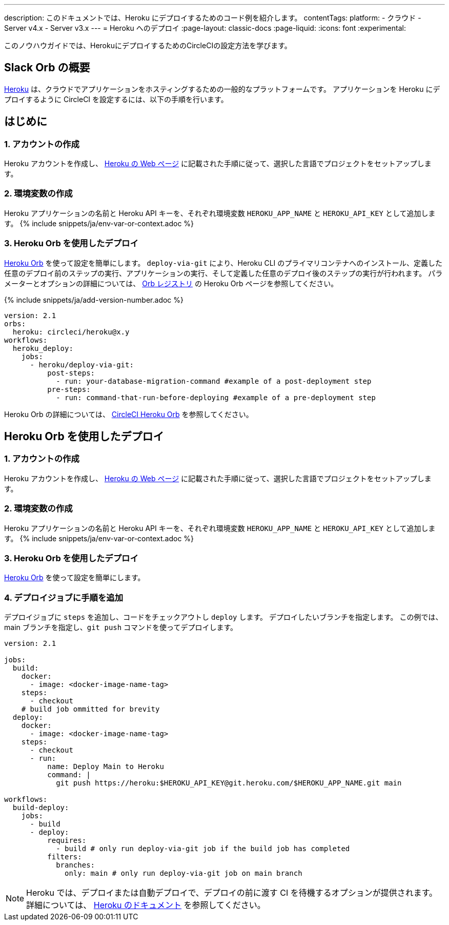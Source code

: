 ---

description: このドキュメントでは、Heroku にデプロイするためのコード例を紹介します。
contentTags:
  platform:
  - クラウド
  - Server v4.x
  - Server v3.x
---
= Heroku へのデプロイ
:page-layout: classic-docs
:page-liquid:
:icons: font
:experimental:

このノウハウガイドでは、HerokuにデプロイするためのCircleCIの設定方法を学びます。

[#introduction]
== Slack Orb の概要

link:https://www.heroku.com/[Heroku] は、クラウドでアプリケーションをホスティングするための一般的なプラットフォームです。 アプリケーションを Heroku にデプロイするように CircleCI を設定するには、以下の手順を行います。

== はじめに

[#create-account]
=== 1.  アカウントの作成

Heroku アカウントを作成し、 link:https://devcenter.heroku.com/start[Heroku の Web ページ] に記載された手順に従って、選択した言語でプロジェクトをセットアップします。

[#create-env-vars]
=== 2. 環境変数の作成

Heroku アプリケーションの名前と Heroku API キーを、それぞれ環境変数 `HEROKU_APP_NAME` と `HEROKU_API_KEY` として追加します。 {% include snippets/ja/env-var-or-context.adoc %}

[#deploy-with-orb]
=== 3. Heroku Orb を使用したデプロイ

link:https://circleci.com/developer/orbs/orb/circleci/heroku[Heroku Orb] を使って設定を簡単にします。 `deploy-via-git` により、Heroku CLI のプライマリコンテナへのインストール、定義した任意のデプロイ前のステップの実行、アプリケーションの実行、そして定義した任意のデプロイ後のステップの実行が行われます。 パラメーターとオプションの詳細については、 link:https://circleci.com/developer/ja/orbs/orb/circleci/heroku[Orb レジストリ] の Heroku Orb ページを参照してください。

{% include snippets/ja/add-version-number.adoc %}

```yaml
version: 2.1
orbs:
  heroku: circleci/heroku@x.y
workflows:
  heroku_deploy:
    jobs:
      - heroku/deploy-via-git:
          post-steps:
            - run: your-database-migration-command #example of a post-deployment step
          pre-steps:
            - run: command-that-run-before-deploying #example of a pre-deployment step

```

Heroku Orb の詳細については、 link:https://circleci.com/developer/ja/orbs/orb/circleci/heroku[CircleCI Heroku Orb] を参照してください。

== Heroku Orb を使用したデプロイ

[#create-account-2]
=== 1.  アカウントの作成

Heroku アカウントを作成し、 link:https://devcenter.heroku.com/start[Heroku の Web ページ] に記載された手順に従って、選択した言語でプロジェクトをセットアップします。

[#create-env-vars-2]
=== 2.  環境変数の作成

Heroku アプリケーションの名前と Heroku API キーを、それぞれ環境変数 `HEROKU_APP_NAME` と `HEROKU_API_KEY` として追加します。 {% include snippets/ja/env-var-or-context.adoc %}

[#create-deploy-job]
=== 3.  Heroku Orb を使用したデプロイ

link:https://circleci.com/developer/orbs/orb/circleci/heroku[Heroku Orb] を使って設定を簡単にします。

[#add-steps-deploy-job]
=== 4.  デプロイジョブに手順を追加

デプロイジョブに `steps` を追加し、コードをチェックアウトし `deploy` します。 デプロイしたいブランチを指定します。 この例では、main ブランチを指定し、`git push` コマンドを使ってデプロイします。

```yaml
version: 2.1

jobs:
  build:
    docker:
      - image: <docker-image-name-tag>
    steps:
      - checkout
    # build job ommitted for brevity
  deploy:
    docker:
      - image: <docker-image-name-tag>
    steps:
      - checkout
      - run:
          name: Deploy Main to Heroku
          command: |
            git push https://heroku:$HEROKU_API_KEY@git.heroku.com/$HEROKU_APP_NAME.git main

workflows:
  build-deploy:
    jobs:
      - build
      - deploy:
          requires:
            - build # only run deploy-via-git job if the build job has completed
          filters:
            branches:
              only: main # only run deploy-via-git job on main branch
```

NOTE: Heroku では、デプロイまたは自動デプロイで、デプロイの前に渡す CI を待機するオプションが提供されます。 詳細については、 link:https://devcenter.heroku.com/articles/github-integration#automatic-deploys[Heroku のドキュメント] を参照してください。